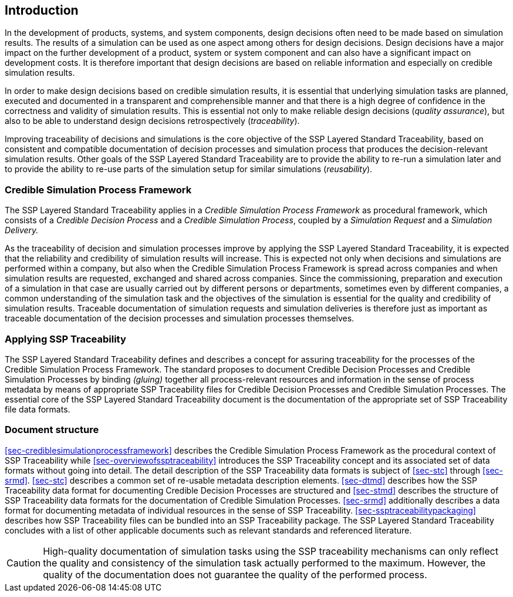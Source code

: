 [#sec-introduction]
== Introduction

In the development of products, systems, and system components, design decisions often need to be made based on simulation results.
The results of a simulation can be used as one aspect among others for design decisions.
Design decisions have a major impact on the further development of a product, system or system component and can also have a significant impact on development costs.
It is therefore important that design decisions are based on reliable information and especially on credible simulation results.

In order to make design decisions based on credible simulation results, it is essential that underlying simulation tasks are planned, executed and documented in a transparent and comprehensible manner and that there is a high degree of confidence in the correctness and validity of simulation results.
This is essential not only to make reliable design decisions (__quality assurance__), but also to be able to understand design decisions retrospectively (__traceability__).

Improving traceability of decisions and simulations is the core objective of the SSP Layered Standard Traceability, based on consistent and compatible documentation of decision processes and simulation process that produces the decision-relevant simulation results.
Other goals of the SSP Layered Standard Traceability are to provide the ability to re-run a simulation later and to provide the ability to re-use parts of the simulation setup for similar simulations (__reusability__).

=== Credible Simulation Process Framework

The SSP Layered Standard Traceability applies in a __Credible Simulation Process Framework__ as procedural framework, which consists of a __Credible Decision Process__ and a __Credible Simulation Process__, coupled by a __Simulation Request__ and a __Simulation Delivery.__

As the traceability of decision and simulation processes improve by applying the SSP Layered Standard Traceability, it is expected that the reliability and credibility of simulation results will increase.
This is expected not only when decisions and simulations are performed within a company, but also when the Credible Simulation Process Framework is spread across companies and when simulation results are requested, exchanged and shared across companies.
Since the commissioning, preparation and execution of a simulation in that case are usually carried out by different persons or departments, sometimes even by different companies, a common understanding of the simulation task and the objectives of the simulation is essential for the quality and credibility of simulation results.
Traceable documentation of simulation requests and simulation deliveries is therefore just as important as traceable documentation of the decision processes and simulation processes themselves.

=== Applying SSP Traceability

The SSP Layered Standard Traceability defines and describes a concept for assuring traceability for the processes of the Credible Simulation Process Framework.
The standard proposes to document Credible Decision Processes and Credible Simulation Processes by binding __(gluing)__ together all process-relevant resources and information in the sense of process metadata by means of appropriate SSP Traceability files for Credible Decision Processes and Credible Simulation Processes.
The essential core of the SSP Layered Standard Traceability document is the documentation of the appropriate set of SSP Traceability file data formats.

=== Document structure

<<sec-crediblesimulationprocessframework>> describes the Credible Simulation Process Framework as the procedural context of SSP Traceability while <<sec-overviewofssptraceability>> introduces the SSP Traceability concept and its associated set of data formats without going into detail.
The detail description of the SSP Traceability data formats is subject of <<sec-stc>> through <<sec-srmd>>.
<<sec-stc>> describes a common set of re-usable metadata description elements.
<<sec-dtmd>> describes how the SSP Traceability data format for documenting Credible Decision Processes are structured and <<sec-stmd>> describes the structure of SSP Traceability data formats for the documentation of Credible Simulation Processes.
<<sec-srmd>> additionally describes a data format for documenting metadata of individual resources in the sense of SSP Traceability.
<<sec-ssptraceabilitypackaging>> describes how SSP Traceability files can be bundled into an SSP Traceability package.
The SSP Layered Standard Traceability concludes with a list of other applicable documents such as relevant standards and referenced literature.

CAUTION: High-quality documentation of simulation tasks using the SSP traceability mechanisms can only reflect the quality and consistency of the simulation task actually performed to the maximum.
However, the quality of the documentation does not guarantee the quality of the performed process.
